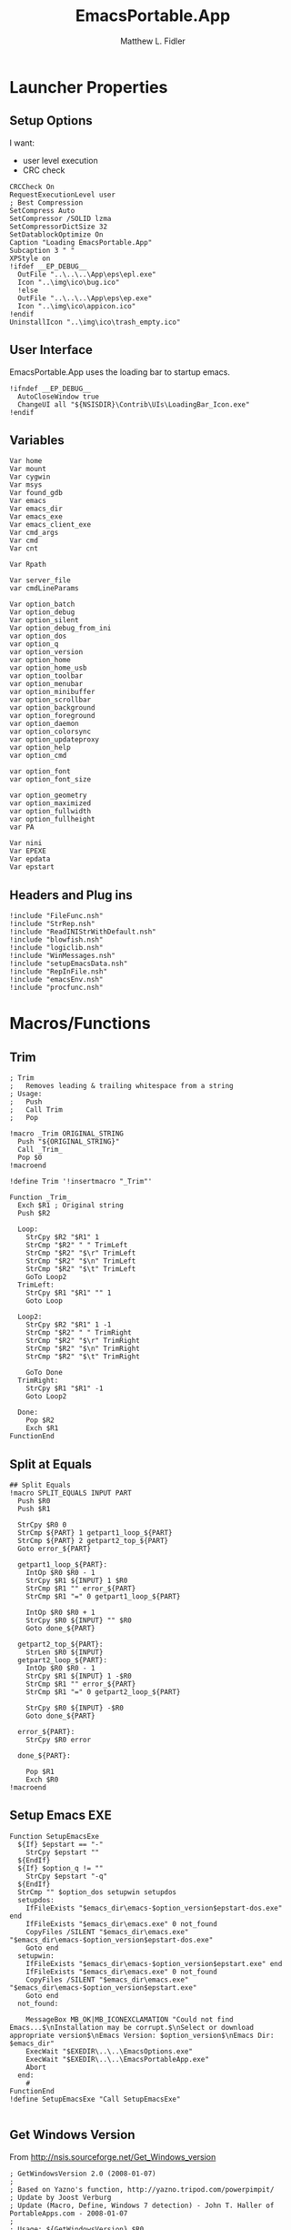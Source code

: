 #+TITLE: EmacsPortable.App
#+AUTHOR: Matthew L. Fidler
#+PROPERTY: tangle EmacsPortableApp.nsi
* Launcher Properties
** Setup Options
I want:
 - user level execution
 - CRC check
#+BEGIN_SRC nsis
  CRCCheck On
  RequestExecutionLevel user
  ; Best Compression
  SetCompress Auto
  SetCompressor /SOLID lzma
  SetCompressorDictSize 32
  SetDatablockOptimize On
  Caption "Loading EmacsPortable.App"
  Subcaption 3 " "
  XPStyle on
  !ifdef __EP_DEBUG__
    OutFile "..\..\..\App\eps\epl.exe"
    Icon "..\img\ico\bug.ico"
    !else 
    OutFile "..\..\..\App\eps\ep.exe"
    Icon "..\img\ico\appicon.ico"
  !endif
  UninstallIcon "..\img\ico\trash_empty.ico"
#+END_SRC

** User Interface
EmacsPortable.App uses the loading bar to startup emacs.
#+BEGIN_SRC nsis 
  !ifndef __EP_DEBUG__
    AutoCloseWindow true
    ChangeUI all "${NSISDIR}\Contrib\UIs\LoadingBar_Icon.exe"
  !endif
#+END_SRC

** Variables
#+BEGIN_SRC nsis
  Var home
  Var mount
  Var cygwin
  Var msys
  Var found_gdb
  Var emacs
  Var emacs_dir
  Var emacs_exe
  Var emacs_client_exe
  Var cmd_args
  Var cmd
  Var cnt
  
  Var Rpath
  
  Var server_file
  var cmdLineParams
  
  Var option_batch
  Var option_debug
  Var option_silent
  Var option_debug_from_ini
  var option_dos
  var option_q
  var option_version
  var option_home
  var option_home_usb
  var option_toolbar
  var option_menubar
  var option_minibuffer
  var option_scrollbar
  var option_background
  var option_foreground
  var option_daemon
  var option_colorsync
  var option_updateproxy
  var option_help
  var option_cmd
  
  var option_font
  var option_font_size
  
  var option_geometry
  var option_maximized
  var option_fullwidth
  var option_fullheight
  var PA
  
  Var nini
  Var EPEXE
  Var epdata
  Var epstart
#+END_SRC

** Headers and Plug ins
#+BEGIN_SRC nsis
  !include "FileFunc.nsh"
  !include "StrRep.nsh"
  !include "ReadINIStrWithDefault.nsh"
  !include "blowfish.nsh"
  !include "logiclib.nsh"
  !include "WinMessages.nsh"
  !include "setupEmacsData.nsh"
  !include "RepInFile.nsh"
  !include "emacsEnv.nsh"
  !include "procfunc.nsh"
#+END_SRC

* Macros/Functions
** Trim
#+BEGIN_SRC nsis
; Trim
;   Removes leading & trailing whitespace from a string
; Usage:
;   Push
;   Call Trim
;   Pop

!macro _Trim ORIGINAL_STRING
  Push "${ORIGINAL_STRING}"
  Call _Trim_
  Pop $0
!macroend

!define Trim '!insertmacro "_Trim"'

Function _Trim_
  Exch $R1 ; Original string
  Push $R2
  
  Loop:
    StrCpy $R2 "$R1" 1
    StrCmp "$R2" " " TrimLeft
    StrCmp "$R2" "$\r" TrimLeft
    StrCmp "$R2" "$\n" TrimLeft
    StrCmp "$R2" "$\t" TrimLeft
    GoTo Loop2
  TrimLeft:
    StrCpy $R1 "$R1" "" 1
    Goto Loop
    
  Loop2:
    StrCpy $R2 "$R1" 1 -1
    StrCmp "$R2" " " TrimRight
    StrCmp "$R2" "$\r" TrimRight
    StrCmp "$R2" "$\n" TrimRight
    StrCmp "$R2" "$\t" TrimRight
    
    GoTo Done
  TrimRight:
    StrCpy $R1 "$R1" -1
    Goto Loop2
    
  Done:
    Pop $R2
    Exch $R1
FunctionEnd
#+END_SRC
** Split at Equals
#+BEGIN_SRC nsis
## Split Equals
!macro SPLIT_EQUALS INPUT PART
  Push $R0
  Push $R1
  
  StrCpy $R0 0
  StrCmp ${PART} 1 getpart1_loop_${PART}
  StrCmp ${PART} 2 getpart2_top_${PART}
  Goto error_${PART}
  
  getpart1_loop_${PART}:
    IntOp $R0 $R0 - 1
    StrCpy $R1 ${INPUT} 1 $R0
    StrCmp $R1 "" error_${PART}
    StrCmp $R1 "=" 0 getpart1_loop_${PART}
    
    IntOp $R0 $R0 + 1
    StrCpy $R0 ${INPUT} "" $R0
    Goto done_${PART}
    
  getpart2_top_${PART}:
    StrLen $R0 ${INPUT}
  getpart2_loop_${PART}:
    IntOp $R0 $R0 - 1
    StrCpy $R1 ${INPUT} 1 -$R0
    StrCmp $R1 "" error_${PART}
    StrCmp $R1 "=" 0 getpart2_loop_${PART}
    
    StrCpy $R0 ${INPUT} -$R0
    Goto done_${PART}
    
  error_${PART}:
    StrCpy $R0 error
    
  done_${PART}:
    
    Pop $R1
    Exch $R0
!macroend
#+END_SRC

** Setup Emacs EXE
#+BEGIN_SRC nsis
  Function SetupEmacsExe
    ${If} $epstart == "-"
      StrCpy $epstart ""
    ${EndIf}
    ${If} $option_q != ""
      StrCpy $epstart "-q"
    ${EndIf}
    StrCmp "" $option_dos setupwin setupdos
    setupdos:
      IfFileExists "$emacs_dir\emacs-$option_version$epstart-dos.exe" end 
      IfFileExists "$emacs_dir\emacs.exe" 0 not_found
      CopyFiles /SILENT "$emacs_dir\emacs.exe" "$emacs_dir\emacs-$option_version$epstart-dos.exe"
      Goto end
    setupwin:
      IfFileExists "$emacs_dir\emacs-$option_version$epstart.exe" end
      IfFileExists "$emacs_dir\emacs.exe" 0 not_found
      CopyFiles /SILENT "$emacs_dir\emacs.exe" "$emacs_dir\emacs-$option_version$epstart.exe"
      Goto end
    not_found:
  
      MessageBox MB_OK|MB_ICONEXCLAMATION "Could not find Emacs...$\nInstallation may be corrupt.$\nSelect or download appropriate version$\nEmacs Version: $option_version$\nEmacs Dir: $emacs_dir"
      ExecWait "$EXEDIR\..\..\EmacsOptions.exe"
      ExecWait "$EXEDIR\..\..\EmacsPortableApp.exe"
      Abort
    end:
      #
  FunctionEnd
  !define SetupEmacsExe "Call SetupEmacsExe"
  
#+END_SRC
** Get Windows Version
From http://nsis.sourceforge.net/Get_Windows_version
#+BEGIN_SRC nsis
  ; GetWindowsVersion 2.0 (2008-01-07)
  ;
  ; Based on Yazno's function, http://yazno.tripod.com/powerpimpit/
  ; Update by Joost Verburg
  ; Update (Macro, Define, Windows 7 detection) - John T. Haller of PortableApps.com - 2008-01-07
  ;
  ; Usage: ${GetWindowsVersion} $R0
  ;
  ; $R0 contains: 95, 98, ME, NT x.x, 2000, XP, 2003, Vista, 7 or '' (for unknown)
   
  Function GetWindowsVersion
   
    Push $R0
    Push $R1
   
    ClearErrors
   
    ReadRegStr $R0 HKLM \
    "SOFTWARE\Microsoft\Windows NT\CurrentVersion" CurrentVersion
   
    IfErrors 0 lbl_winnt
   
    ; we are not NT
    ReadRegStr $R0 HKLM \
    "SOFTWARE\Microsoft\Windows\CurrentVersion" VersionNumber
   
    StrCpy $R1 $R0 1
    StrCmp $R1 '4' 0 lbl_error
   
    StrCpy $R1 $R0 3
   
    StrCmp $R1 '4.0' lbl_win32_95
    StrCmp $R1 '4.9' lbl_win32_ME lbl_win32_98
   
    lbl_win32_95:
      StrCpy $R0 '95'
    Goto lbl_done
   
    lbl_win32_98:
      StrCpy $R0 '98'
    Goto lbl_done
   
    lbl_win32_ME:
      StrCpy $R0 'ME'
    Goto lbl_done
   
    lbl_winnt:
   
    StrCpy $R1 $R0 1
   
    StrCmp $R1 '3' lbl_winnt_x
    StrCmp $R1 '4' lbl_winnt_x
   
    StrCpy $R1 $R0 3
   
    StrCmp $R1 '5.0' lbl_winnt_2000
    StrCmp $R1 '5.1' lbl_winnt_XP
    StrCmp $R1 '5.2' lbl_winnt_2003
    StrCmp $R1 '6.0' lbl_winnt_vista
    StrCmp $R1 '6.1' lbl_winnt_7 lbl_error
   
    lbl_winnt_x:
      StrCpy $R0 "NT $R0" 6
    Goto lbl_done
   
    lbl_winnt_2000:
      Strcpy $R0 '2000'
    Goto lbl_done
   
    lbl_winnt_XP:
      Strcpy $R0 'XP'
    Goto lbl_done
   
    lbl_winnt_2003:
      Strcpy $R0 '2003'
    Goto lbl_done
   
    lbl_winnt_vista:
      Strcpy $R0 'Vista'
    Goto lbl_done
   
    lbl_winnt_7:
      Strcpy $R0 '7'
    Goto lbl_done
   
    lbl_error:
      Strcpy $R0 ''
    lbl_done:
   
    Pop $R1
    Exch $R0
   
  FunctionEnd
   
  !macro GetWindowsVersion OUTPUT_VALUE
          Call GetWindowsVersion
          Pop `${OUTPUT_VALUE}`
  !macroend
   
  !define GetWindowsVersion '!insertmacro "GetWindowsVersion"'
#+END_SRC
** Execute Hidden (and get PID)
This is based on the procfunc.nsh file modified to start hidden dos boxes.
#+BEGIN_SRC nsis
  !macro ExecHide
  !macroend
  !define ExecHide "!insertmacro ExecHideCall "
  !macro ExecHideCall cmdline wrkdir outVar
    !verbose push
    !verbose ${_PROCFUNC_VERBOSE}
    Push `${wrkdir}`
    Push `${cmdline}`
    ${CallArtificialFunction} ExecHide_
    Pop ${outVar}
    !verbose pop
  !macroend
  !define STARTF_USESHOWWINDOW 0x00000001
  !define STARTF_USECOUNTCHARS 0x00000008
  !define /math STARTF_HIDE ${STARTF_USESHOWWINDOW} | ${STARTF_USECOUNTCHARS}
  
  !macro ExecHide_
    System::Store "s" ; store registers in System's private stack
    Pop $0 ; cmdline
    Pop $1 ; wrkdir
  
    System::Alloc 68 ; 4*16 + 2*2 / STARTUPINFO structure = $2
    Pop $2
    ##
    
    System::Call '*(i 68, w,w,w, i 0,i 0, i 80,i 60, i 80,i 25, i,i ${STARTF_HIDE}, i 0x00)i .r2' ; set cb = sizeof(STARTUPINFO)
    System::Call '*(i,i,i,i)i .r3' ; PROCESS_INFORMATION structure = $3
    
    ${If} $1 == ""
      StrCpy $1 "i"
    ${Else}
      StrCpy $1 'w "$1"'
    ${EndIf}
    
    System::Call `kernel32::CreateProcessW(i, w '$0', i, i, i 0, i 0, i, $1, i r2, i r3)i .r4` ; return 0 if fail
    ${Unless} $4 = 0 ; failed to create process
      System::Call '*$3(i .r4, i .r5, i .r6)' ; read handles and PID
      System::Call 'kernel32::CloseHandle(i $4)' ; close hProcess
      System::Call 'kernel32::CloseHandle(i $5)' ; close hThread
      Push $6 ; return PID
    ${Else}
      Push 0 ; return val if failed
    ${EndUnless}
    
    System::Free $2 ; free STARTUPINFO struct
    System::Free $3 ; free PROCESS_INFORMATION struct
    System::Store "l" ; restore registers
  !macroend
  
#+END_SRC

** Get Disk Volume Serial Number
http://nsis.sourceforge.net/Get_Disk_Volume_Serial_Number
#+BEGIN_SRC nsis
!define _GetVolumeInformationSysCall "Kernel32::GetVolumeInformation(t,t,i,*i,*i,*i,t,i) i"
!macro GetDiskVolumeSerialNumber _SERIAL _DRIVE
  Push $0
  System::Call '${_GetVolumeInformationSysCall}("${_DRIVE}",,${NSIS_MAX_STRLEN},.r0,,,,${NSIS_MAX_STRLEN})'
  Exch $0
  Pop ${_SERIAL}
!macroend
!define GetDiskVolumeSerialNumber "!insertmacro GetDiskVolumeSerialNumber"
 
!macro GetDiskVolumeSerialNumberHex _SERIAL _DRIVE
  ${GetDiskVolumeSerialNumber} ${_SERIAL} ${_DRIVE}
  IntFmt ${_SERIAL} "%08X" ${_SERIAL}
!macroend
!define GetDiskVolumeSerialNumberHex "!insertmacro GetDiskVolumeSerialNumberHex"
#+END_SRC

** Explode
From http://nsis.sourceforge.net/Explode
#+BEGIN_SRC nsis
  !define Explode "!insertmacro Explode"
   
  !macro  Explode Length  Separator   String
      Push    `${Separator}`
      Push    `${String}`
      Call    Explode
      Pop     `${Length}`
  !macroend
     
  Function Explode
    ; Initialize variables
    Var /GLOBAL explString
    Var /GLOBAL explSeparator
    Var /GLOBAL explStrLen
    Var /GLOBAL explSepLen
    Var /GLOBAL explOffset
    Var /GLOBAL explTmp
    Var /GLOBAL explTmp2
    Var /GLOBAL explTmp3
    Var /GLOBAL explArrCount
   
    ; Get input from user
    Pop $explString
    Pop $explSeparator
   
    ; Calculates initial values
    StrLen $explStrLen $explString
    StrLen $explSepLen $explSeparator
    StrCpy $explArrCount 1
   
    ${If}   $explStrLen <= 1          ;   If we got a single character
    ${OrIf} $explSepLen > $explStrLen ;   or separator is larger than the string,
      Push    $explString             ;   then we return initial string with no change
      Push    1                       ;   and set array's length to 1
      Return
    ${EndIf}
   
    ; Set offset to the last symbol of the string
    StrCpy $explOffset $explStrLen
    IntOp  $explOffset $explOffset - 1
   
    ; Clear temp string to exclude the possibility of appearance of occasional data
    StrCpy $explTmp   ""
    StrCpy $explTmp2  ""
    StrCpy $explTmp3  ""
   
    ; Loop until the offset becomes negative
    ${Do}
      ;   If offset becomes negative, it is time to leave the function
      ${IfThen} $explOffset == -1 ${|} ${ExitDo} ${|}
      
      ;   Remove everything before and after the searched part ("TempStr")
      StrCpy $explTmp $explString $explSepLen $explOffset
      
      ${If} $explTmp == $explSeparator
          ;   Calculating offset to start copy from
          IntOp   $explTmp2 $explOffset + $explSepLen ;   Offset equals to the current offset plus length of separator
          StrCpy  $explTmp3 $explString "" $explTmp2
          
          Push    $explTmp3                           ;   Throwing array item to the stack
          IntOp   $explArrCount $explArrCount + 1     ;   Increasing array's counter
          
          StrCpy  $explString $explString $explOffset 0   ;   Cutting all characters beginning with the separator entry
          StrLen  $explStrLen $explString
      ${EndIf}
   
      ${If} $explOffset = 0                       ;   If the beginning of the line met and there is no separator,
                                                  ;   copying the rest of the string
          ${If} $explSeparator == ""              ;   Fix for the empty separator
              IntOp   $explArrCount   $explArrCount - 1
          ${Else}
              Push    $explString
          ${EndIf}
      ${EndIf}
   
      IntOp   $explOffset $explOffset - 1
    ${Loop}
   
    Push $explArrCount
  FunctionEnd
#+END_SRC
* Command Line Options
** Get Command Line Options
#+BEGIN_SRC nsis
  
  !define GetCmdOptions "!insertmacro GetCmdOptions"
  
  !macro GetCmdOptions
    Call GetCmdOptions
  !macroend
  Function GetCmdOptions
    ## Gets Command Line Functions
    Push $R0
    
    ; /? param (help)
    ClearErrors
    ${GetOptions} $cmdLineParams '/?' $R0
    IfErrors +3 0
    MessageBox MB_OK "Usage: EmacsPortableApp.exe [OPTION-OR-FILENAME]...$\n$\n\
        /?$\t$\tShow this help$\n\
        /CMD$\t$\tRuns Command Prompt with Emacs Environment\
        /UPDATEPROXY$\tUpdates the Proxy settings of running emacs sessions.$\n\
        /COLORSYNC$\tSync the fonts and display colors with the startup options$\n\
        /DEBUG$\t$\tStart Emacs in debugger mode on initial startup.$\n\
        /DOS$\t$\tStart Emacs in DOS mode on initial startup.$\n\
        /Q$\t$\tStart Emacs with NO site file and NO splash screen.$\n\
        /SILENT$\t$\tRun --batch files without showing command prompt.$\n\
        /VERSION=ver$\tRun using Emacs versionver if exists.$\n\
        $\n\
        Also accepts standard emacs arguments or emacsclient arguments depending on$\n\
        if the launcher has detected a running emacs."
    Abort
    
    
    Pop $R0
    
    ; Initialize options
    
    
    StrCpy $option_fullwidth 0
    StrCpy $option_fullheight 1
    StrCpy $option_maximized 0
    StrCpy $option_geometry "80x70+0+0"
    StrCpy $option_background "black"
    StrCpy $option_foreground "white"
    StrCpy $option_daemon "1"             
    StrCpy $option_debug ""
    StrCpy $option_debug_from_ini ""
    StrCpy $option_dos ""
    StrCpy $option_q ""
    StrCpy $option_version "24.1"
    FindFirst $0 $1 $EXEDIR\..\emacs-*.*
    ${While} $1 != ""
      ${If} ${FileExists} $EXEDIR\..\$1\etc
        StrCpy $option_version $1 "" 6
      ${EndIf}
      FindNext $0 $1 
    ${EndWhile}
    StrCpy $option_font "Inconsolata"
    StrCpy $option_font_size 18
    StrCpy $option_colorsync ""    
    StrCpy $option_cmd ""
    StrCpy $option_updateproxy ""
    StrCpy $option_silent ""
    
    StrCpy $emacs_client_exe "emacsclient.exe"
    ; Parse Parameters
    Push $R0
    Call parseParameters
    Pop $R0
  FunctionEnd
  
#+END_SRC
** Parse Parameters
#+BEGIN_SRC nsis  
  Function parseParameters
    ${ReadINIStrWithDefault} $option_version $epdata\ini\EmacsPortableApp.ini "EmacsPortableApp" "Version" $option_version
    ${ReadINIStrWithDefault} $epstart $epdata\ini\EmacsPortableApp.ini "EmacsPortableApp" "Startup" $epstart
    
    # If a version of emacs is running, use that.
    
    FindProcDLL::FindProc "emacs-$option_version-$epstart.exe"
    StrCmp $R0 "1" already_running
    FindFirst $0 $1 "$EXEDIR\..\emacs-*"
    StrCpy $2  ""
    StrCpy $3 ""
    loop_find_running:
      StrCmp "$1" "" not_running 0
      StrCpy $1 $1 "" 6
      ${If} $2 != ""
      ${AndIfNot} ${FileExists} "$EXEDIR\..\..\EmacsPortableApp-$2.exe"
      ${AndIf} ${FileExists} $EXEDIR\..\emacs-$2\etc
        CopyFiles /SILENT "$EXEDIR\ver-shortcut.exe" "$EXEDIR\..\..\EmacsPortableApp-$2.exe"
        StrCpy $3 "1"
      ${EndIf}
      ${If} $3 != ""
      ${AndIfNot} ${FileExists} "$EXEDIR\..\..\EmacsPortableApp-$1.exe"
      ${AndIf} ${FileExists} $EXEDIR\..\emacs-$1\etc
        CopyFiles /SILENT "$EXEDIR\ver-shortcut.exe" "$EXEDIR\..\..\EmacsPortableApp-$1.exe"
      ${EndIf}
      FindProcDLL::FindProc "emacs-$1.exe"
      ${If} $R0 == "1"
        StrCpy $option_version $1
        StrCpy $epstart ""
      ${Else}
        FindFirst $3 $4 $EXEDIR\..\..\Data\start\*.*
        ${While} $4 != ""
          ${If} $4 != "."
          ${AndIf} $4 != ".."
          ${AndIf} $4 != "shared"
          ${AndIf} $4 != "system"
          ${AndIf} $4 != "user"
            FindProcDLL::FindProc "emacs-$1-$4.exe"
            ${If} $R0 == "1"
              StrCpy $option_version $1
              StrCpy $epstart $4
            ${EndIf}
          ${EndIf}
          FindNext $3 $4
        ${EndWhile}
      ${EndIf}
      ## Now check for starter Kit
      StrCpy $2 $1
      FindNext $0 $1
      Goto loop_find_running
    not_running:
      ; ${If} ${FileExists} "$TEMP\ep\ep-rm.exe"
      ;   ExecWait "$TEMP\ep\ep-rm.exe"
      ; ${EndIf}
    already_running:
      
      ${ReadINIStrWithDefault} $option_geometry $epdata\ini\EmacsPortableApp.ini \
          "EmacsPortableApp" "Geometry" $option_geometry
      
      ${ReadINIStrWithDefault} $option_maximized $epdata\ini\EmacsPortableApp.ini \
          "EmacsPortableApp" "Max" $option_maximized 
      
      ${ReadINIStrWithDefault} $option_fullwidth $epdata\ini\EmacsPortableApp.ini \
          "EmacsPortableApp" "Fullwidth" $option_fullwidth
      
      ${ReadINIStrWithDefault} $option_fullheight $epdata\ini\EmacsPortableApp.ini \
          "EmacsPortableApp" "Fullheight" $option_fullheight
  
      ${ReadINIStrWithDefault} $option_font $epdata\ini\EmacsPortableApp.ini \
          "EmacsPortableApp" "Font" $option_font
      
      ${ReadINIStrWithDefault} $option_font_size $epdata\ini\EmacsPortableApp.ini \
          "EmacsPortableApp" "FontSize" $option_font_size
      ${ReadINIStrWithDefault} $option_toolbar $epdata\ini\EmacsPortableApp.ini \
          "EmacsPortableApp" "Toolbar" $option_toolbar
      
      ${ReadINIStrWithDefault} $option_menubar $epdata\ini\EmacsPortableApp.ini \
          "EmacsPortableApp" "Menubar" $option_menubar
      ${ReadINIStrWithDefault} $option_scrollbar $epdata\ini\EmacsPortableApp.ini \
          "EmacsPortableApp" "ScrollBars" $option_scrollbar
      ${ReadINIStrWithDefault} $option_minibuffer $epdata\ini\EmacsPortableApp.ini \
          "EmacsPortableApp" "Minibuffer" $option_minibuffer
      ${ReadINIStrWithDefault} $option_background $epdata\ini\EmacsPortableApp.ini \
          "EmacsPortableApp" "Background" $option_background
      ${ReadINIStrWithDefault} $option_foreground $epdata\ini\EmacsPortableApp.ini \
          "EmacsPortableApp" "Foreground" $option_foreground
      ${ReadINIStrWithDefault} $option_daemon $epdata\ini\EmacsPortableApp.ini \
          "EmacsPortableApp" "Daemon" $option_daemon
      
      StrCmp "1" $option_daemon 0 +2
      System::Call 'Kernel32::SetEnvironmentVariableA(t, t) i("EMACS_DAEMON", "1").r0'
      
      ## Now Replace standard emacs options with EmacsPortableApp.org options.
      ${StrRep} $cmdLineParams $cmdLineParams "-Q" "/Q"
      
      ## GetOptions readst the WHOLE string so things like
      ## EmacsPortableApp /VERSION=24.1 --eval "(message (symbol-name 'ok))" wil not work.
      
      ${GetOptions} $cmdLineParams '/START=' $R0
      ${If} ${Errors}
        ClearErrors
      ${Else}
        ${Explode} $R1  " " $R0
        Pop $R0
        ${For} $R3 1 $R1
          Pop $R4
        ${Next}
        StrCpy $epstart $R0
        ${StrRep} $cmdLineParams $cmdLineParams "/START=$epstart" ""
      ${EndIf}
  
      ;; Setup environmental variables for startup
      ${If} $epstart == "None"
        StrCpy $epstart ""
        System::Call 'Kernel32::SetEnvironmentVariableA(t, t) i("EPSTART", ).r0'
        System::Call 'Kernel32::SetEnvironmentVariableA(t, t) i("EPSTARTDIR", ).r0'
      ${Else}
        ${If} ${FileExists} "$EXEDIR\..\..\Data\start\$epstart\*.*"
          System::Call 'Kernel32::SetEnvironmentVariableA(t, t) i("EPSTART", "$epstart").r0'
          System::Call 'Kernel32::SetEnvironmentVariableA(t, t) i("EPSTARTDIR", "$EXEDIR\..\..\Data\start\$epstart").r0'
          StrCpy $epstart "-$epstart"
        ${ElseIf} ${FileExists} "$epdata\start\$epstart\*.*"
          System::Call 'Kernel32::SetEnvironmentVariableA(t, t) i("EPSTART", "$epstart").r0'
          System::Call 'Kernel32::SetEnvironmentVariableA(t, t) i("EPSTARTDIR", "$epdata\start\$epstart").r0'
          StrCpy $epstart "-$epstart"
        ${Else}
          System::Call 'Kernel32::SetEnvironmentVariableA(t, t) i("EPSTART", ).r0'
          System::Call 'Kernel32::SetEnvironmentVariableA(t, t) i("EPSTARTDIR", ).r0'
          StrCpy $epstart ""
        ${EndIf}
      ${EndIf}
  
      ${If} $epstart == "-"
        StrCpy $epstart ""
      ${EndIf}
      
      ${GetOptions} $cmdLineParams '/VERSION=' $R0
      IfErrors read_cmd_line_ver
      ${Explode} $R1  " " $R0
      Pop $R0
      ${For} $R3 2 $R1
        Pop $R4
      ${Next}
      StrCpy $option_version $R0
      ${StrRep} $cmdLineParams $cmdLineParams "/VERSION=$option_version" ""
      ## Check to see if any of the known 
  
    read_cmd_line_ver:
      ClearErrors
      StrCpy $emacs_exe "emacs-$option_version$epstart.exe"
      IfFileExists "$EXEDIR\..\emacs-$option_version\lisp" emacs_ver_done
      
      IfFileExists "$EXEDIR\..\..\EmacsPortableApp-$option_version.exe" 0 +2
      Delete "$EXEDIR\..\..\EmacsPortableApp-$option_version.exe"
      
      FindFirst $0 $1 $EXEDIR\..\emacs-*.*
    loop_ver:
      StrCmp $1 "" done_ver
      ${If} ${FileExists} $EXEDIR\..\$1\etc
        StrCpy $1 $1 "" 6
        StrCpy $2 $1
      ${EndIf}
      FindNext $0 $1
      Goto loop_ver
    done_ver:
      FindClose $0
      MessageBox MB_YESNO|MB_ICONEXCLAMATION "Emacs $option_version not found!$\n$\n Run emacs $2 instead?" IDYES set_new_ver IDNO abort_run
    set_new_ver:
      ## Save known version string if it is not saved correctly.
      ReadIniStr $1 "$epdata\ini\EmacsPortableApp.ini" "EmacsPortableApp" "Version"
      ClearErrors
      StrCmp $1 "" +2
      StrCmp $1 $option_version 0 +2
      WriteIniStr "$epdata\ini\EmacsPortableApp.ini" "EmacsPortableApp" "Version" $2
      
      StrCpy $option_version $2
      StrCpy $emacs_exe "emacs-$option_version$epstart.exe"
      
      Goto emacs_ver_done
    abort_run:
      Abort
    emacs_ver_done:
      ClearErrors
      ${GetOptions} $cmdLineParams '/COLORSYNC' $R0
      IfErrors no_colorsync
      StrCpy $option_colorsync "1"
    no_colorsync:
      ClearErrors
      ${GetOptions} $cmdLineParams '/UPDATEPROXY' $R0
      IfErrors no_proxy
      StrCpy $option_updateproxy "1"
    no_proxy:
      ClearErrors
      ${GetOptions} $cmdLineParams '/SILENT' $R0
      IfErrors no_silent
      StrCpy $option_silent "1"
      
    no_silent:
      ClearErrors
      ${GetOptions} $cmdLineParams '--batch' $R0
      IfErrors no_batch
      StrCpy $option_batch "1"
      StrCpy $option_q " -Q"
      
    no_batch:
      ClearErrors
      ${GetOptions} $cmdLineParams '--help' $R0
      IfErrors no_help
      StrCpy $option_help "1"
    no_help:
      ClearErrors
      ${GetOptions} $cmdLineParams '/DEBUG' $R0
      IfErrors no_debug_cmd_line
      StrCpy $option_debug " --debug-init"
      Goto emacs_debug_done
    no_debug_cmd_line:
      ClearErrors
      IfFileExists $epdata\ini\EmacsPortableApp.ini read_debug_ini_file
      StrCpy $option_debug ""
      Goto emacs_debug_done
    read_debug_ini_file:
      ClearErrors
      ${ReadINIStrWithDefault} $option_debug $epdata\ini\EmacsPortableApp.ini "EmacsPortableApp" "Debug" "0"
      StrCmp $option_debug "1" 0 no_debugging
      StrCpy $option_debug " --debug-init"
      StrCpy $option_debug_from_ini "1"
      Goto emacs_debug_done
    no_debugging:
      ClearErrors
      StrCpy $option_debug ""
    emacs_debug_done:
      ClearErrors
      
      ${GetOptions} $cmdLineParams '/Q' $R0
      IfErrors no_q
      StrCpy $option_q " -Q"
    no_q:
      ClearErrors
      ${GetOptions} $cmdLineParams '/CMD' $R0
      IfErrors no_cmd
      StrCpy $option_cmd "1"
      StrCpy $option_q " -Q"
    no_cmd:
      ClearErrors
      ${GetOptions} $cmdLineParams '/DOS' $R0
      IfErrors no_dos
      StrCpy $option_dos " -nw"
      StrCpy $emacs_exe "emacs-$option_version$epstart-dos.exe"
      StrCpy $emacs_client_exe "emacsclient.exe"
    no_dos:
      ClearErrors
      ;; Now take out all known parameters
      
      ${StrRep} $cmdLineParams $cmdLineParams "/Q" ""
      ${StrRep} $cmdLineParams $cmdLineParams "/CMD" ""
      ${StrRep} $cmdLineParams $cmdLineParams "/DOS" ""
      ${StrRep} $cmdLineParams $cmdLineParams "/DEBUG" ""
      
      ${StrRep} $cmdLineParams $cmdLineParams "/COLORSYNC" ""
      ${StrRep} $cmdLineParams $cmdLineParams "/UPDATEPROXY" ""
      ${StrRep} $cmdLineParams $cmdLineParams "/SILENT" ""
      
      ${Trim} $cmdLineParams
      StrCpy $cmdLineParams $0
      
      
      StrCmp "" $option_dos setupwin setupdos
    setupdos:
      StrCpy $server_file "$TEMP\ep\epd-$option_version$epstart\server"
      Goto end
    setupwin:
      StrCpy $server_file "$TEMP\ep\EmacsPortable.App-Server-$option_version$epstart\server"
    end:
      ## Change protocol spaces to %20
      StrCpy $0 $cmdLineParams 15
      StrCmp $0 "$\"org-protocol:/" 0 final
      ${StrRep} $cmdLineParams $cmdLineParams " " "%20"
    final:
      DetailPrint "Removed stale server files"
      ClearErrors
  FunctionEnd
  
#+END_SRC

* Setup Environment
** Get Portable Apps Directories
#+BEGIN_SRC nsis
  Function GetDriveVars
    StrCmp $9 "c:\" findcygwin
    StrCmp $8 "HDD" gpa
    StrCmp $9 "a:\" spa
    StrCmp $9 "b:\" spa
    
    gpa:
      StrCmp $option_home_usb "" set_usb 0
      IfFileExists "$9$option_home_usb" 0 is_emacs_portable
      IfFileExists "$9$option_home_usb\.emacs" set_home 0
      IfFileExists "$9$option_home_usb\_emacs" set_home 0
      ${If} ${FileExists} "$EPEXE\App\ini\paths.ini"
        Push $R0
        Push $R1
        EnumINI::Section "$EPEXE\App\ini\paths.ini" "portable.dirs"
        Pop $R0
        ${If} $R0 != "error"
          ${DoUntil} $R0 == "0"
            Pop $R1
            ${If} ${FileExists} "$9$R1"
              StrCpy $home "$9$option_home_usb"
              StrCpy $PA "$9PortableApps" 
            ${EndIf}
            IntOp $R0 $R0 - 1
          ${Loop}
        ${EndIf}
        Pop $R1
        Pop $R0
      ${EndIf}
      
      IfFileExists "$9EmacsPortable.App\EmacsPortableApp.exe" set_home
      Goto findcygwin
      
    set_home:
      StrCpy $home "$9$option_home_usb"
      Goto set_usb
      
    is_emacs_portable:
      IfFileExists "$9PortableApps\EmacsPortable.App\EmacsPortableApp.exe" set_usb
      IfFileExists "$9Apps\EmacsPortable.App\EmacsPortableApp.exe" set_usb
      IfFileExists "$9EmacsPortable.App\EmacsPortableApp.exe" set_usb
      IfFileExists "$9PortableApps" set_usb
      IfFileExists "$9Apps" set_usb
      Goto findcygwin
      
    set_usb:
      Goto findcygwin
      
    findcygwin:
      IfFileExists "$9mingw\bin\gdb.exe" 0 +3
      StrCpy "$msys" "$9mingw"
      System::Call 'Kernel32::SetEnvironmentVariableA(t, t) i("MSYS", "$msys").r0'
      IfFileExists "$9cygwin" 0 spa
      IfFileExists "$9cygwin\bin\mount.exe" 0 spa
      StrCpy "$cygwin" "$9cygwin"
      System::Call 'Kernel32::SetEnvironmentVariableA(t, t) i("CYGWIN_DIR", "$cygwin").r0'
      StrCpy "$mount" "$9cygwin\bin\mount.exe"
      
    spa:    
      Push $0
      
  FunctionEnd
  
#+END_SRC

** Get Home Path
#+BEGIN_SRC nsis
  Function GetHomePath
    Var /GLOBAL OHOME
    System::Call 'Kernel32::GetEnvironmentVariable(t, t, i) i("HOME", .r0, ${NSIS_MAX_STRLEN}).r1'
    StrCpy $OHOME $0            #
    
    ${ReadINIStrWithDefault} $option_home $epdata\ini\EmacsPortableApp.ini "EmacsPortableApp" "Home" "EXEDIR:\Data\Home"
    ${StrSlash} "$option_home" "/"  
    StrCpy $option_home_usb ""
    StrCpy $option_home $R0
    
    
    ## Make sure doesn't end with /
    StrCpy $R0 $option_home "" -1
    StrCmp $R0 "\" 0 +2
    StrCpy $option_home $option_home -1
    
    StrCpy $R0 $option_home 5
    StrCmp "$R0" "USB:\" home_usb home_exe
    
    home_usb:
      StrCpy $option_home_usb $option_home "" 5
      Goto end
    home_exe:
      StrCpy $R0 $option_home 8
      StrCmp "$R0" "EXEDIR:\" 0 home_exists
      StrCpy $option_home $option_home "" 8
      StrCpy "$R0" $option_home 4
      ${If} $R0 == "Data"
        StrCpy $option_home $option_home "" 4
        GetFullPathName /SHORT $home "$epdata\$option_home"
      ${Else}
        GetFullPathName /SHORT $home "$EXEDIR\..\..\$option_home"
      ${EndIf}
      Goto end
    home_exists:
      IfFileExists "$R0" 0 leave_home
      StrCpy $home $R0
      Goto end
    leave_home:
      StrCpy $home $OHOME
    end:
      ${GetDrives} "FDD+HDD" "GetDriveVars"
      ${If} $home == ""
        StrCpy $R0 $EXEDIR 3
        StrCpy $home "$R0$option_home_usb"
      ${EndIf}
      System::Call 'Kernel32::SetEnvironmentVariableA(t, t) i("HOME", "$home").r0'
      System::Call 'Kernel32::SetEnvironmentVariableA(t, t) i("OHOME", "$OHOME").r0'
      System::Call 'Kernel32::SetEnvironmentVariableA(t, t) i("PWD", "$home").r0'
  FunctionEnd
  
#+END_SRC

** Add To Environment
#+BEGIN_SRC nsis
  !macro AddToEnvironment
    SetOutPath "$epdata\AppData"
    System::Call 'Kernel32::SetEnvironmentVariableA(t, t) i("AppData", "$epdata\AppData").r0'
    SetOutPath "$epdata\AllUsers"
    System::Call 'Kernel32::SetEnvironmentVariableA(t, t) i("ALLUSERSPROFILE", "$epdata\AllUsers").r0'
    SetOutPath "$epdata\UserProfile"
    System::Call 'Kernel32::SetEnvironmentVariableA(t, t) i("ALLUSERSPROFILE", "$epdata\AllUsers").r0'
    ;; Add User-name to the USER variable
    System::Call "advapi32::GetUserName(t .r0, *i ${NSIS_MAX_STRLEN} r1) i.r2"
    System::Call 'Kernel32::SetEnvironmentVariableA(t, t) i("USER", "$0").r0'
    System::Call 'Kernel32::SetEnvironmentVariableA(t, t) i("EMACSVER", "$option_version").r0'
    
    ;; Add My Documents to MYDOC variable
    ReadRegStr $0 HKCU "SOFTWARE\Microsoft\Windows\CurrentVersion\Explorer\Shell Folders" \
        Personal
    System::Call 'Kernel32::SetEnvironmentVariableA(t, t) i("MYDOC", "$0").r0'
    ;; Add Server file to environment
    System::Call 'Kernel32::SetEnvironmentVariableA(t, t) i("EMACS_SERVER_FILE", "$server_file").r0'
    ;; Add environment sections before loading.
    IfFileExists "$epdata\ini\Environment.ini" 0 done_1
    EnumINI::Section "$epdata\ini\Environment.ini" "Environment"
    Pop $R0
    StrCmp $R0 "error" done_1
    loop_1:
      IntCmp $R0 "0" done_1 done_1 0
      Pop $R1
      ReadINIStr $R2 "$epdata\ini\Environment.ini" "Environment" "$R1"
      System::Call 'Kernel32::SetEnvironmentVariableA(t, t) i("$R1", "$R2").r0'
      IntOp $R0 $R0 - 1
      Goto loop_1
    done_1:
      
      IfFileExists "$epdata\start\shared\Environment.ini" 0 done_2
      
      EnumINI::Section "$epdata\start\shared\Environment.ini" "Environment"
      Pop $R0
      StrCmp $R0 "error" done_1
    loop_2:
      IntCmp $R0 "0" done_2 done_2 0
      Pop $R1
      ReadINIStr $R2 "$epdata\start\shared\Environment.ini" "Environment" "$R1"
      System::Call 'Kernel32::SetEnvironmentVariableA(t, t) i("$R1", "$R2").r0'
      IntOp $R0 $R0 - 1
      Goto loop_2
    done_2:
  !macroend
  !define AddToEnvironment "!insertmacro AddToEnvironment"
  
#+END_SRC

** Setup Emacs Specific Environment Variables
#+BEGIN_SRC nsis
  Function SetupDirs
    System::Call 'Kernel32::SetEnvironmentVariableA(t, t) i("EMACSDATA", "$EXEDIR\..\emacs-$option_version\etc").r0'
    System::Call 'Kernel32::SetEnvironmentVariableA(t, t) i("EMACSDOC", "$EXEDIR\..\emacs-$option_version\etc").r0'
    System::Call 'Kernel32::SetEnvironmentVariableA(t, t) i("EMACSLOADPATH", "$EXEDIR\..\site-lisp;$EXEDIR\..\emacs-$option_version\lisp").r0'
    System::Call 'Kernel32::SetEnvironmentVariableA(t, t) i("INFOPATH", "$EXEDIR\..\emacs-$option_version\info").r0'
    System::Call 'Kernel32::SetEnvironmentVariableA(t, t) i("EPOTHER","$EXEDIR\..\..\Other\").r0'
  FunctionEnd
  !define SetupDirs "Call SetupDirs"
#+END_SRC
* Setup Files
** Copy Dlls to the correct position
#+BEGIN_SRC nsis
  !define dllcp `!insertmacro _dllcp`
  !macro _dllcp FILENAME FILETO
    DetailPrint "$EXEDIR\..\${FILENAME} -> $emacs_dir\${FILETO}"
    ${IfNot} ${FileExists} "$emacs_dir\${FILETO}"
      ${If} ${FileExists} "$EXEDIR\..\${FILENAME}"
        CopyFiles /SILENT "$EXEDIR\..\${FILENAME}" "$emacs_dir\${FILETO}"
        ${If} ${FileExists} "$EXEDIR\..\emacs-$option_version\ext-bin.7z"
          SetOutPath "$TEMP\ep"
          ${If} ${FileExists} "$EXEDIR\..\7z\7z.exe"
            nsExec::ExecToLog /OEM "$\"$EXEDIR\..\7z\7z.exe$\" a -mx9 -t7z $EXEDIR\..\emacs-$option_version\ext-bin.7z $R5emacs-$option_version\bin\${FILETO} -ms=off -mmt"
            Push $0
            Exch
            Pop $0
            Pop $0
          ${Else}
            ExecWait "$\"$EXEDIR\..\7z\7zG.exe$\" a -mx9 -t7z $EXEDIR\..\emacs-$option_version\ext-bin.7z $R5emacs-$option_version\bin\${FILETO} -ms=off -mmt"
          ${EndIf}
        ${EndIf}
      ${EndIf}
    ${EndIf}
  !macroend
  
  Function CpDll
    StrCpy $R5 $TEMP 2
    IfFileExists "$EXEDIR\..\ini\copy.ini" 0 end_copy
    EnumINI::Section "$EXEDIR\..\ini\copy.ini" "copy"
    Pop $R0
    StrCmp $R0 "error" end_copy
    loop:
      IntCmp "$R0" "0" end_copy
      Pop $R1
      DetailPrint "Trying to copy $R1 ($R0)"
      ReadIniStr $R2 "$EXEDIR\..\ini\copy.ini" "copy" "$R1"
      ${dllcp} $R1 $R2
      IntOp $R0 $R0 - 1
      Goto loop
    end_copy:
      ClearErrors
  FunctionEnd
  !define CpDll "Call CpDll"
  
#+END_SRC
** Create Zip-file of emacs
#+BEGIN_SRC nsis
  Function CreateZip
    Push $R0
    Push $R1
    ${ReadINIStrWithDefault} $R0 $epdata\ini\EmacsPortableApp.ini "EmacsPortableApp" "Zip" "0"
    StrCmp "$R0" "0" extract_zip zip_binaries
    extract_zip:
      ${If} ${FileExists} "$EXEDIR\..\emacs-$option_version\bare-bin.7z"
        ${If} ${FileExists} "$EXEDIR\..\7z\7z.exe"
          GetFullPathName /SHORT $R1 "$EXEDIR\..\"
          SetOutPath $R1
          nsExec::ExecToLog /OEM '"$EXEDIR\..\7z\7z.exe" x "$EXEDIR\..\emacs-$option_version\bare-bin.7z" -o$R1 -mmt -y'
        ${Else}
          GetFullPathName /SHORT $R1 "$EXEDIR\..\"
          SetOutPath $R1
          ExecWait '"$EXEDIR\..\7z\7z.exe" x "$EXEDIR\..\emacs-$option_version\bare-bin.7z" -o$R1 -mmt -y'
        ${EndIf}
        ${If} ${FileExists} "$EXEDIR\..\emacs-$option_version\bin\emacs.exe"
          Delete "$EXEDIR\..\emacs-$option_version\bare-bin.7z"
        ${EndIf}
      ${EndIf}
      ${If} ${FileExists} "$EXEDIR\..\emacs-$option_version\ext-bin.7z"
        ${If} ${FileExists} "$EXEDIR\..\7z\7z.exe"
          GetFullPathName /SHORT $R1 "$EXEDIR\..\"
          SetOutPath $R1
          nsExec::ExecToLog /OEM '"$EXEDIR\..\7z\7z.exe" x "$EXEDIR\..\emacs-$option_version\ext-bin.7z" -o$R1 -mmt -y' 
        ${Else}
          GetFullPathName /SHORT $R1 "$EXEDIR\..\"
          SetOutPath $R1
          ExecWait '"$EXEDIR\..\7z\7z.exe" x "$EXEDIR\..\emacs-$option_version\ext-bin.7z" -o$R1 -mmt -y'
        ${EndIf}
        ${If} ${FileExists} "$EXEDIR\..\emacs-$option_version\bin\emacsclient.exe"
          Delete "$EXEDIR\..\emacs-$option_version\ext-bin.7z"
        ${EndIf}
      ${EndIf}
      Goto end
    zip_binaries:
      IfFileExists "$EXEDIR\..\emacs-$option_version\ext-bin.7z" end
      Pop $R1
      Pop $R0
      
      StrCmp $R0 "" end found_7z
    found_7z:
      ## Now zip
      SetOutPath "$EXEDIR\.."
      DetailPrint "Zipping binary files"
      SetOutPath "$EXEDIR\.."
      ExecWait '"$EXEDIR\..\7z\7zG.exe" a -mx9 -t7z emacs-$option_version\bare-bin.7z emacs-$option_version\bin\emacs.exe emacs-$option_version\etc\DOC-X -mmt -ms=on -m0=PPMd'
      ExecWait '"$EXEDIR\..\7z\7zG.exe"  a -mx9 -t7z emacs-$option_version\ext-bin.7z \
          emacs-$option_version\bin\emacsclient.exe \
          emacs-$option_version\bin\runemacs.exe \
          emacs-$option_version\bin\cmd*.exe \
          emacs-$option_version\bin\hex*.exe \
          emacs-$option_version\bin\ebr*.exe \
          emacs-$option_version\bin\move*.exe \
          emacs-$option_version\bin\*tags*.exe \
          emacs-$option_version\bin\dd*.exe \
          emacs-$option_version\bin\dd*.exe -mmt -m0=PPMd -ms=off'
      ## Should remove but after we test 
      RmDir /R "$EXEDIR\..\emacs-$option_version\bin"
    end:
      ClearErrors
      Pop $R0
  FunctionEnd
  
#+END_SRC
** Setup Emacs Contents Directory for Mac OS X
#+BEGIN_SRC nsis
  !include "emacsCall.nsh"
  Function SetupContents
    IfFileExists "$EXEDIR\..\..\Contents\Info.plist" end 0
    Call AddEmacsPath
    StrCmp $found_emacs "" end 0
    StrCpy $R0 "$EXEDIR\..\MacOS\build-plist.el"
    ${StrSlash} "$R0" "/"
    ${ExecHide} "$found_emacs\emacs.exe -Q --batch -l $R0 -f build-app-info" "$found_emacs" $R1
    end:
      ClearErrors
  FunctionEnd
  
#+END_SRC
* Setup EmacsServer Directories
#+BEGIN_SRC nsis
  Function SetupServer
    StrCmp "" $option_dos setupdos setupwin
    ## Now Setup server
    setupwin:
      IfFileExists "$TEMP\ep\EmacsPortable.App-Server-$option_version$epstart"  0 +2
      RmDir /r "$TEMP\ep\EmacsPortable.App-Server-$option_version$epstart"
      CreateDirectory "$TEMP\ep\EmacsPortable.App-Server-$option_version$epstart"
      StrCpy $server_file "$TEMP\ep\EmacsPortable.App-Server-$option_version$epstart\server"
      Goto end
    setupdos:
      IfFileExists "$TEMP\ep\epd-$option_version$epstart"  0 +2
      RmDir /r "$TEMP\ep\epd-$option_version$epstart"
      CreateDirectory "$TEMP\ep\epd-$option_version$epstart"
      StrCpy $server_file "$TEMP\ep\epd-$option_version$epstart\server"
    end:
      ClearErrors
  FunctionEnd
  
#+END_SRC

* Calling Commands
** Configure Emacs Command
#+BEGIN_SRC nsis
  Function EmacsCmd
    StrCpy $found_gdb ""
    ${If} $option_debug == ""
      StrCpy $cmd "$emacs_dir\$emacs_exe"
      StrCpy $cmd_args "$option_debug$option_dos$option_q $cmdLineParams"
    ${Else}
      ${If} ${FileExists} "$msys\bin\gdb.exe"
        System::Call 'Kernel32::SetEnvironmentVariableA(t, t) i("MSYS", "$msys").r0'
        StrCpy $cmd "$msys\bin\gdb.exe"
      ${ElseIf} ${FileExists} "$usbs\PortableApps\CommonFiles\MinGW\bin\gdb.exe"
        System::Call 'Kernel32::SetEnvironmentVariableA(t, t) i("MSYS", "$usbs\PortableApps\CommonFiles\MinGW").r0'
        StrCpy $cmd "$usbs\PortableApps\CommonFiles\MinGW\bin\gdb.exe"
      ${ElseIf} ${FileExists} "$usbs\Apps\CommonFiles\MinGW\bin\gdb.exe"
        System::Call 'Kernel32::SetEnvironmentVariableA(t, t) i("MSYS", "$usbs\Apps\CommonFiles\MinGW").r0'
        StrCpy $cmd "$usbs\Apps\CommonFiles\MinGW\bin\gdb.exe"
      ${ElseIf} ${FileExists} "$usbs\LiberKey\MyApps\CommonFiles\MinGW\bin\gdb.exe"
        System::Call 'Kernel32::SetEnvironmentVariableA(t, t) i("MSYS", "$usbs\LiberKey\MyApps\CommonFiles\MinGW").r0'
        StrCpy $cmd "$usbs\LiberKey\MyApps\CommonFiles\MinGW\bin\gdb.exe"
      ${ElseIf} ${FileExists} "$cygwin\bin\gdb.exe"
        StrCpy $cmd "$cygwin\bin\gdb.exe"
      ${Else}
        StrCpy $cmd "$emacs_dir\$emacs_exe"
        StrCpy $cmd_args "$option_debug$option_dos$option_q $cmdLineParams"
      ${EndIf}
      ${If} $cmd != "$emacs_dir\$emacs_exe"
        StrCpy $cmd_args '"$emacs_dir\$emacs_exe"'
        ${If} ${FileExists} "$EXEDIR\..\gdbinit"
        ${AndIf} $cmd  != "$cygwin\bin\gdb.exe"
          StrCpy $cmd_args '$cmd_args --eval-command "source $EXEDIR\..\gdbinit"'
        ${EndIf}
        StrCpy $cmd_args '$cmd_args --eval-command "Run '
        StrCpy $found_gdb "1"
      ${EndIf}
    ${EndIf}
    System::Call 'Kernel32::SetEnvironmentVariableA(t, t) i("EPEXE", "$EXEDIR\..\..\EmacsPortableApp.exe").r0'
    ClearErrors
        Goto skip_font
    IfFileExists "$EXEDIR\..\ini\fonts.ini" 0 skip_font
    ReadINIStr $R0 $EXEDIR\..\ini\fonts.ini "fonts1" "$option_font"
    IfErrors skip_font
    ReadINIStr $R1 $EXEDIR\..\ini\fonts.ini "fonts2" "$option_font"
    IfErrors 0 +2
    StrCpy "$R1" "-*-*-*-c-*-iso8859-1"
    ClearErrors
    IntOp $R3 $option_font_size * 96
    IntOp $R3 $R3 / 72
    ##WriteRegStr HKCU "SOFTWARE\GNU\Emacs" "Emacs.Font"  "$R0$R3$R1"
    System::Call 'Kernel32::SetEnvironmentVariableA(t, t) i("EPFONT", "$R0$R3$R1").r0'
    ${If} $found_gdb == ""
      StrCpy $cmd_args '$cmd_args --font "$R0$R3$R1"'
    ${Else}
      StrCpy $cmd_args '$cmd_args --font $R0$R3$R1'
    ${EndIf}
    skip_font:
      
      StrCmp "$option_scrollbar" "1" 0 +2
      StrCpy $cmd_args "$cmd_args -vb"
      
      StrCmp "" "$option_foreground" +2 0
      StrCpy $cmd_args "$cmd_args -fg $option_foreground"
      
      StrCmp "" "$option_background" +2 0
      StrCpy $cmd_args "$cmd_args -bg $option_background"
      
      Strcmp "" "$option_geometry" +2 0
      StrCpy $cmd_args "$cmd_args -g $option_geometry"
      
      StrCmp $option_maximized "1" 0 +2
      StrCpy $cmd_args "$cmd_args -mm"
      
      StrCmp $option_fullwidth "1" 0 +2
      StrCpy $cmd_args "$cmd_args -fw"
      
      StrCmp $option_fullheight "1" 0 +2
      StrCpy $cmd_args "$cmd_args -fh"
      
      StrCmp $found_gdb "" +2 0
      StrCpy $cmd_args `$cmd_args"`
  
      StrCpy $emacs '"$cmd" $cmd_args'
  FunctionEnd
  !define EmacsCmd "Call EmacsCmd"  
  
#+END_SRC

** Setup things necessary to call Emacs
#+BEGIN_SRC nsis
  !macro emacs_setup
    DetailPrint "Setup Mac Contents Folder and AppInfo"
    Call SetupContents
    DetailPrint "Setup Home path"
    Call GetHomePath
    DetailPrint "Zip Binaries"
    Call CreateZip
    DetailPrint "Extract Binaries"
    Call ExtractZip
    IfFileExists "$EXEDIR\..\emacs-$option_version\bin" +3  
    IfFileExists "$TEMP\ep\emacs-$option_version\bin" 0 +2
    StrCpy "$emacs_dir" "$TEMP\ep\emacs-$option_version\bin"
    DetailPrint "Remove Stale Emacs Server, if it exists"
    Call SetupServer
    DetailPrint "Setup Emacs EXE"
    ${SetupEmacsExe}
    DetailPrint "Setup Necessary DLLs"
    ${CpDll}
    DetailPrint "Add to Environment Variables"
    ${AddToEnvironment}
    DetailPrint "Setup where emacs should run from"
    ${SetupDirs}
    DetailPrint "Setup Path and Environment"
    ${SetEnv}
    GetFullPathName /SHORT $R0 "$TEMP\ep\emacs-$option_version\bin"
    DetailPrint "Path Add: $R0"
    System::Call 'Kernel32::GetEnvironmentVariable(t , t, i) i("PATH", .r3, ${NSIS_MAX_STRLEN}).r2'
    System::Call 'Kernel32::SetEnvironmentVariableA(t, t) i("PATH", "$R0;$3").r2'
    DetailPrint "Setup emacs options"
    ${EmacsCmd}
    WriteIniStr "$TEMP\ep\ep.ini" "EmacsPortableApp" "EXEDIR\..\.." "$EXEDIR\..\.."
    SetOutPath "$EXEDIR\..\eps"
    EnumINI::Section "$EXEDIR\..\ini\plugins.ini" "plugins"
    Pop $R0 
    StrCmp $R0 "error" done_plugins
    loop_plugins:
      IntCmp $R0 "0" done_plugins done_plugins 0
      Pop $R1
      ReadINIStr $R2 "$EXEDIR\..\ini\plugins.ini" "plugins" "$R1"
      IfFileExists "$EXEDIR\$R1" 0 +6
      IfFileExists "$EXEDIR\rm-$R1" 0 +3
      DetailPrint "$R2 has already been installed"
      Goto +9
      DetailPrint "Setup $R2"
      ## Wait for the Plug-in to finish before launching emacs?
      ReadINIStr $R3 "$EXEDIR\..\ini\plugins.ini" "wait.for" "$R1"
      IfErrors +4
      StrCmp "$R3" "1" 0 +3
      ExecWait "$EXEDIR\$R1"
      Goto +2
      Exec "$EXEDIR\$R1"
      ClearErrors
      IntOp $R0 $R0 - 1
      Goto loop_plugins
    done_plugins:
    !macroend
    !define emacs_setup "!insertmacro emacs_setup"
#+END_SRC

** Setup things necessary to call EmacsClient
#+BEGIN_SRC nsis
  !macro emacsclient_setup
    ${SetupDirs}
    StrCpy $cmd "$emacs_dir\$emacs_client_exe"
    StrCmp "" $option_colorsync 0 colorsync
    StrCmp "" $option_dos setupwin_client setupdos_client
    setupdos_client:
      ${If} $cmdLineParams == ""
        StrCpy $cmd_args '-d 0 --server-file "$TEMP\ep\epd-$option_version$epstart\server" $cmdLineParams'
      ${Else}
        StrCpy $cmd_args '-t -d 0 --server-file "$TEMP\ep\epd-$option_version$epstart\server"'
      ${EndIf}
      goto end_client
    setupwin_client:
      ## Only open a new window when emacs isn't visible, or when
      ## clicking on EmacsPortableApp
      ${If} $cmdLineParams == ""
        ReadIniStr $R0 "$epdata\ini\EmacsPortableApp.ini" "EmacsPortableApp" "NewFrame"
        ${If} $R0 == "1"
          ${If} ${FileExists} "$TEMP\ep\hidden-$option_version"
            StrCpy $R9 " -c"
          ${Else}
            StrCpy $R9 ""
          ${EndIf}
        ${Else}
          StrCpy $R9 " -c"
        ${EndIf}
      ${Else}
        ${StrRep} $0 $cmdLineParams "--eval " ""
        ${If} $0 == $cmdLineParams
          ${StrRep} $0 $cmdLineParams "-e " ""
          ${If} $0 == $cmdLineParams
            ${StrRep} $0 $cmdLineParams "org-protocol:/" ""
            ${If} $0 == $cmdLineParams
              StrCpy $R9 " -c"
            ${Else}
              StrCpy $R9 "" ## org protocol, don't add -c.
            ${EndIf}
          ${Else}
            ## An eval, don't use -c.
            StrCpy $R9 ""
          ${EndIf}
        ${Else}
          ## An eval, don't use -c.
          StrCpy $R9 ""
        ${EndIf}
      ${EndIf}
      StrCpy $cmd_args `$R9 -n --server-file "$TEMP\ep\EmacsPortable.App-Server-$option_version$epstart\server" $cmdLineParams`
      StrCmp "$cmdLineParams" "" +5
      Goto end_client
    colorsync:
      StrCpy $cmd_args `--server-file "$TEMP\ep\EmacsPortable.App-Server-$option_version$epstart\server" --eval "(if (fboundp 'emacs-portable-sync-display) (emacs-portable-sync-display))"`
    end_client:
      StrCpy $emacs "$cmd $cmd_args"
      ClearErrors
  !macroend
  !define emacsclient_setup "!insertmacro emacsclient_setup"
  
#+END_SRC

* Callback Functions
** Initialization
#+BEGIN_SRC nsis
  Function .onInit 
    ${GetParameters} $cmdLineParams
    
    # Get local installation.
    ReadRegStr $0 HKCU "Software\EmacsPortable.App" ""
    ClearErrors
    ${IfNot} $0 == ""
      GetFullPathName $0 $0
      GetFullPathName $1 $EXEDIR\..\..
      ${IfNot} $1 == $0
        # Call From locally installed EmacsPortable.App
        GetFullPathName $1 "$EXEDIR\..\..\Data"
        ClearErrors
        System::Call 'Kernel32::SetEnvironmentVariableA(t, t) i("EPDATA", "$1").r1'
        Exec '"$0\EmacsPortableApp.exe" $cmdLineParams'
        Abort
      ${EndIf}
    ${EndIf}
    
    ReadEnvStr $epdata "EPDATA"
    ClearErrors
    
    ${If} $epdata == ""
      StrCpy $epdata "$EXEDIR\..\..\Data"
    ${EndIf}  
    ClearErrors
  FunctionEnd
  
#+END_SRC

* Main Script
#+BEGIN_SRC nsis
  Section "Main" sec_mainN
    StrCpy "$INSTDIR" "$EXEDIR\..\.."
    StrLen $R2 $EXEFILE
    ${IfNot} ${FileExists} "$EXEDIR\..\7z\7zG.exe"
      ExecWait '"$EXEDIR\..\..\EmacsOptions.exe" /7z'
    ${EndIf}
    ${If} $R2  == 12
      Exec "$EXEDIR\..\..\EmacsPortableApp.exe"
    ${ElseIfNot} ${FileExists} "$EXEDIR\..\7z\7zG.exe"
      MessageBox MB_ICONEXCLAMATION|MB_OK "Cannot find 7zip.  Cannot run this program..."
    ${Else}
      ${GetWindowsVersion} $R0
      ${If} $R0 == "7"
        ;; Should Allow running hidden processes?
        System::Call 'shell32::SetCurrentProcessExplicitAppUserModelID(w "GNU.Emacs")'
      ${EndIf}
      DetailPrint "Get Command Options"
      ${GetCmdOptions}
      DetailPrint "Setup Data"
      ${setupData}
      SetOutPath "$TEMP\ep"
      StrCpy $EPEXE $EXEDIR\..\..
      StrCmp $option_updateproxy "" 0 sync_proxy
      StrCpy "$emacs_dir" "$EXEDIR\..\emacs-$option_version\bin"
      IfFileExists "$TEMP\ep\emacs-$option_version\bin" 0 +2
      StrCpy "$emacs_dir" "$TEMP\ep\emacs-$option_version\bin"
      FindProcDLL::FindProc "$emacs_exe"
      StrCmp $R0 "1" start_emacsclient start_emacs
      sync_proxy:
        FindFirst $0 $1 "$EXEDIR\..\emacs-*"
      loop_proxy:
        HideWindow
        StrCmp $1 "" done_proxy
        ${If} ${FileExists} $EXEDIR\..\$1\etc
          DetailPrint "Checking for running $1.exe"
          FindProcDLL::FindProc "$1.exe"
          StrCmp "$R0" "1" 0 loop_next
          DetailPrint "$1 is running"
          StrCpy $2 $1 "" 6
          IfFileExists "$EXEDIR\..\emacs-$2\bin\emacsclient.exe" 0 +3
          StrCpy $3 "$EXEDIR\..\emacs-$2\bin\emacsclient.exe"
          Goto +3
          IfFileExists "$TEMP\ep\emacs-$2\bin\emacsclient.exe" 0 loop_next
          StrCpy $3 "$TEMP\ep\emacs-$2\bin\emacsclient.exe"
          SetOutPath $home
          Exec '"$3" --server-file "$TEMP\ep\EmacsPortable.App-Server-$option_version$epstart\server" --eval "(if (fboundp $\'refresh-proxy) (refresh-proxy))"'
        ${EndIf}
      loop_next:
        FindNext $0 $1
        Goto loop_proxy
      done_proxy:
        Goto end
      start_emacs:
        StrCmp $option_colorsync "" 0 cant_sync
        ${emacs_setup}
        WriteIniStr "$TEMP\ep\ep-reg.ini" "run" "$option_version$epstart" "1"
        StrCmp "" $option_batch +2 0
        StrCmp "" $option_silent start_emacs_dos start_emacs_regular
        StrCmp "" $option_dos 0 start_emacs_dos
        StrCmp "" $found_gdb start_emacs_regular start_emacs_gdb
        
      start_emacs_gdb:
        Push $TEMP
        System::Call 'Kernel32::SetEnvironmentVariableA(t, t) i("TEMP", "$TEMP\ep").r0'
        ${Execute} '"$cmd" $cmd_args' "$home" $R1
        Pop $R0
        Goto loop
        
      start_emacs_regular:
        ${If} $option_help == "1"
          SetOutPath "$TEMP\ep"
          ${ExecHide} '"$cmd" $cmd_args > "$TEMP\ep\emacs-help.txt"' '$home' $R1
          ${If} $R1 == "0"
            SetOutPath $home
            ${Execute} '"$cmd" $cmd_args > "$TEMP\ep\emacs-help.txt"' '$home' $R1
          ${EndIf}
          ClearErrors
          FileOpen $0 "$TEMP\ep\emacs-help.txt" r
          ${DoUntil} ${Errors}
            FileRead $0 $1
            ${If} $R2 == ""
              StrCpy $R2 "$R2$\n$1"
            ${Else}
              StrCpy $R2 "$R2$\n$1"
            ${EndIf}
          ${Loop}
          FileClose $0
          Delete "$TEMP\ep\emacs-help.txt"
          ClearErrors
          MessageBox MB_OK|MB_ICONQUESTION "$R2"
        ${ElseIf} $option_cmd == "1"
          System::Call 'Kernel32::SetEnvironmentVariableA(t, t) i("TEMP", "$TEMP\ep").r0'
          Exec "cmd"
          Goto loop
        ${Else}
          Push $TEMP
          System::Call 'Kernel32::SetEnvironmentVariableA(t, t) i("TEMP", "$TEMP\ep").r0'
          ##${StrRep} "$emacs" "$emacs" '"' '""'
          ${ExecHide} '"$cmd" $cmd_args' "$home" $R1
          ${If} $R1 == "0"
            ${Execute} '"$cmd" $cmd_args' '$home' $R1
          ${EndIf}
          Pop $R0
          System::Call 'Kernel32::SetEnvironmentVariableA(t, t) i("TEMP", "$R0\ep").r0'
          Goto loop
        ${EndIf}
      start_emacs_dos:
        System::Call 'Kernel32::SetEnvironmentVariableA(t, t) i("TEMP", "$TEMP\ep").r0'
        ${Execute} '"$cmd" $cmd_args' "$home" $R1
        Goto end
      loop:
        StrCmp "1" $option_daemon 0 found_running_emacs
        StrCmp "" $option_q 0 found_running_emacs
        StrCpy $cnt 300
        Exec "$EXEDIR\EmacsPortableServer.exe"
      look_for_running_emacs:
        FindProcDLL::FindProc "emacs-$option_version$epstart.exe"
        StrCmp "$R0" "1" found_running_emacs
        FindProcDLL::FindProc "emacs-$option_version$epstart-dos.exe"
        StrCmp "$R0" "1" found_running_emacs 
        Sleep 1000 # Wait 1 seconds for emacs process to start.
        IntOp $cnt $cnt - 1
        IntCmp $cnt $cnt 0 end end 
        Goto look_for_running_emacs
      found_running_emacs:
        System::Call 'Kernel32::SetEnvironmentVariableA(t, t) i("TEMP", "$R0").r0'
        IfFileExists "$TEMP\ep\ep-rm.exe" end 0
        writeUninstaller "$TEMP\ep\ep-rm.exe"
        Exec "$TEMP\ep\ep-rm.exe"
        System::Call 'Kernel32::SetEnvironmentVariableA(t, t) i("TEMP", "$R0\ep").r0'
        Goto end
      start_emacsclient:
        StrCmp $option_debug "" +2 
        StrCmp $option_debug_from_ini "" no_debug
        StrCmp $option_q "" 0 start_emacs
        ${emacsclient_setup}
        ${If} $option_help == "1"
          SetOutPath $home
          ${ExecHide} '"$cmd" $cmd_args > "$TEMP\ep\emacs-help.txt"' "$home" $R1
          ClearErrors
          FileOpen $0 "$TEMP\ep\emacs-help.txt" r
          ${DoUntil} ${Errors}
            FileRead $0 $1
            ${If} $R2 == ""
              StrCpy $R2 "$R2$\n$1"
            ${Else}
              StrCpy $R2 "$R2$\n$1"
            ${EndIf}
          ${Loop}
          FileClose $0
          Delete "$TEMP\ep\emacs-help.txt"
          ClearErrors
          MessageBox MB_OK|MB_ICONQUESTION "$R2"
        ${ElseIf} $option_colorsync == ""
          ##${StrRep} $emacs $emacs '"' '""'
          HideWindow
          SetOutPath $home
          ${ExecHide} '"$cmd" $cmd_args' "$home" $R1
        ${Else}
          HideWindow
          Exec "$emacs"
        ${EndIf}
        Goto end
      no_debug:
        DetailPrint "Setup emacs options"
        ${If} $option_silent == ""
          MessageBox MB_YESNO|MB_ICONEXCLAMATION "EmacsPortable.App already running, Attach gdb?" IDYES attach_gdb IDNO end
        ${Else}
          Goto attach_gdb
        ${EndIf}
      attach_gdb:
        ${SetEnv}
        ${If} ${FileExists} "$msys\bin\gdb.exe"
          System::Call 'Kernel32::SetEnvironmentVariableA(t, t) i("MSYS", "$msys").r0'
              StrCpy $cmd "$msys\bin\gdb.exe"
            ${ElseIf} ${FileExists} "$usbs\PortableApps\CommonFiles\MinGW\bin\gdb.exe"
          System::Call 'Kernel32::SetEnvironmentVariableA(t, t) i("MSYS", "$usbs\PortableApps\CommonFiles\MinGW").r0'
          StrCpy $cmd "$usbs\PortableApps\CommonFiles\MinGW\bin\gdb.exe"
        ${ElseIf} ${FileExists} "$usbs\Apps\CommonFiles\MinGW\bin\gdb.exe"
          System::Call 'Kernel32::SetEnvironmentVariableA(t, t) i("MSYS", "$usbs\Apps\CommonFiles\MinGW").r0'
          StrCpy $cmd "$usbs\Apps\CommonFiles\MinGW\bin\gdb.exe"
        ${ElseIf} ${FileExists} "$usbs\LiberKey\MyApps\CommonFiles\MinGW\bin\gdb.exe"
          System::Call 'Kernel32::SetEnvironmentVariableA(t, t) i("MSYS", "$usbs\LiberKey\MyApps\CommonFiles\MinGW").r0'
          StrCpy $cmd "$usbs\LiberKey\MyApps\CommonFiles\MinGW\bin\gdb.exe"
        ${ElseIf} ${FileExists} "$cygwin\bin\gdb.exe"
          StrCpy $cmd "$cygwin\bin\gdb.exe"
        ${Else}
          MessageBox MB_OK "Cannot find gdb."
          Goto end
        ${EndIf}
        ReadIniStr $0 "$TEMP\ep\ep-pid.ini" "pid" "$emacs_exe"
        ReadIniStr $1 "$TEMP\ep\ep-pid.ini" "exec" "$emacs_exe"
        StrCpy $cmd_args "--pid=$0"
        ${If} ${FileExists} "$EXEDIR\..\gdbinit"
        ${AndIf} $cmd  != "$cygwin\bin\gdb.exe"
          StrCpy $cmd_args '$cmd_args --eval-command "source $EXEDIR\..\gdbinit"'
        ${EndIf}
        StrCpy $cmd_args '$cmd_args --eval-command "Continue" $1'
        ${Execute} '"$cmd" $cmd_args' "$home" $R1
        Pop $R0
        Goto end
      cant_sync:
        HideWindow
        MessageBox MB_OK|MB_ICONSTOP "EmacsPortable.App not running, cannot sync colors and fonts."
        Goto end
      end:
        #
    ${EndIf}
  SectionEnd
  
#+END_SRC
* Uninstall section
This removes registry settings, fonts and other settings.
#+BEGIN_SRC nsis
  Var nver
  Var lastver
  Section "Uninstall" sec_uninstall ; Checked
    ; Description:
    ; Uninstall
    HideWindow
    SetAutoClose true
    ;; Wait for EmacsPortableApp.exe to stop
    wait_for_emacsportable_launcher_stop:
      FindProcDLL::FindProc "ep.exe"
      StrCmp "$R0" "1" 0 wait_for_emacsportable_debug_launcher_stop
      Sleep 1000
      Goto wait_for_emacsportable_launcher_stop
    wait_for_emacsportable_debug_launcher_stop:
      FindProcDLL::FindProc "epl.exe"
      StrCmp "$R0" "1" 0 start_notify_plugin
      Sleep 1000
      Goto  wait_for_emacsportable_debug_launcher_stop
    start_notify_plugin:
      
    look_for_running_emacs:
      StrCpy $nver 0
      EnumINI::Section "$TEMP\ep\ep-reg.ini" "run"
      Pop $R2
      StrCmp "$R2" "error" done
    loop_run:
      IntCmp $R2 0 loop_end loop_end 0
      Pop $R1
      FindProcDLL::FindProc "emacs-$R1.exe"
      StrCmp "$R0" "1" wait_for_close skip_cnt
    wait_for_close:
      Sleep 1000
      StrCpy $nver "1"
      FindProcDLL::FindProc "emacs-$R1.exe"
      StrCmp "$R0" "1" wait_for_close skip_cnt
    skip_cnt:
      IntOp $R2 $R2 - 1
      Goto loop_run
    loop_end:
      StrCmp 0 $nver none_left look_for_running_emacs
    none_left:
      ClearErrors
      Delete "$TEMP\ep\ep-rm.exe"
      IfFileExists "$TEMP\ep\ep-reg.ini" 0 done
      Delete "$TEMP\ep\ep-reg.ini"
      Delete "$TEMP\ep\ep-RemoveReg.exe"
    done:
      SetOutPath "$TEMP\ep"
      ReadINIStr $EPEXE "$TEMP\ep\ep.ini" "EmacsPortableApp" "$EXEDIR\..\.."
      IfFileExists "$TEMP\ep\rm-ep-proxy.exe" 0 +2
      ExecWait "$TEMP\ep\rm-ep-proxy.exe"
      EnumINI::Section "$EPEXE\App\ini\plugins.ini" "plugins"
      Pop $R0
      StrCmp $R0 "error" done_plugins
    loop_plugins:
      IntCmp $R0 "0" done_plugins done_plugins 0
      Pop $R1
      ReadINIStr $R2 "$EPEXE\App\ini\plugins.ini" "plugins" "$R1"
      IfFileExists "$TEMP\ep\rm-$R1" 0 +3
      DetailPrint "Remove $R2"
      ExecWait "$TEMP\ep\rm-$R1"
      IntOp $R0 $R0 - 1
      Goto loop_plugins
    done_plugins:
      ClearErrors
      Delete "$TEMP\ep\ep-env.ini"
      Delete "$TEMP\ep\ep-ip2.ini"
      Delete "$TEMP\ep\ep.ini"
      Delete "$TEMP\ep\hidden-*"
      Delete "$TEMP\ep\ep-ip*.txt"
      ReadIniStr $R2 "$EPEXE\Data\ini\EmacsPortableApp.ini" "EmacsPortableApp" "Clean"
      ClearErrors
      ${If} $R2 == "1"
        RmDir /R "$TEMP\ep"
      ${Else}
        FindFirst $0 $1 "$TEMP\ep\*.*"
        ${While} $1 != ""
          StrCpy $2 $1 6
          ${IfNot} $2 == "emacs-"
          ${AndIfNot} $2 == "."
          ${AndIfNot} $2 == ".."
            ${If} ${DirExists} "$TEMP\ep\$1"
              RmDir /R "$TEMP\ep\$1"
            ${Else}
              Delete "$TEMP\ep\$1"
            ${EndIf}
          ${EndIf}
          FindNext $0 $1
        ${EndWhile}
      ${EndIf}
  SectionEnd ; sec_uninstall
  
#+END_SRC
